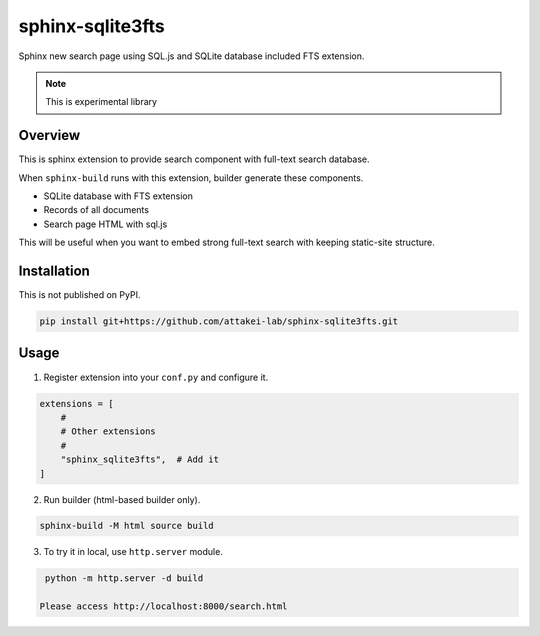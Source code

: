 =================
sphinx-sqlite3fts
=================

Sphinx new search page using SQL.js and SQLite database included FTS extension.

.. image:: https://img.shields.io/pypi/v/sphinx-sqlite3fts.svg
    :target: https://pypi.org/project/sphinx-sqlite3fts/

.. image:: https://github.com/attakei-lab/sphinx-sqlite3fts/actions/workflows/main.yml/badge.svg?branch=main
   :alt: Run CI
   :target: https://github.com/attakei-lab/sphinx-sqlite3fts/actions/workflows/main.yml

.. image:: https://readthedocs.org/projects/sphinx-sqlite3fts/badge/?version=latest
    :target: https://sphinx-sqlite3fts.readthedocs.io/en/latest/?badge=latest
    :alt: Documentation Status

.. note:: This is experimental library

Overview
========

This is sphinx extension to provide search component with full-text search database.

When ``sphinx-build`` runs with this extension, builder generate these components.

* SQLite database with FTS extension
* Records of all documents
* Search page HTML with sql.js

This will be useful when you want to embed strong full-text search with keeping static-site structure.

Installation
============

This is not published on PyPI.

.. code-block:: console

   pip install git+https://github.com/attakei-lab/sphinx-sqlite3fts.git

Usage
=====

1. Register extension into your ``conf.py`` and configure it.

.. code-block:: python

   extensions = [
       #
       # Other extensions
       #
       "sphinx_sqlite3fts",  # Add it
   ]

2. Run builder (html-based builder only).

.. code-block:: console

   sphinx-build -M html source build

3. To try it in local, use ``http.server`` module.

.. code-block:: console

   python -m http.server -d build

  Please access http://localhost:8000/search.html
